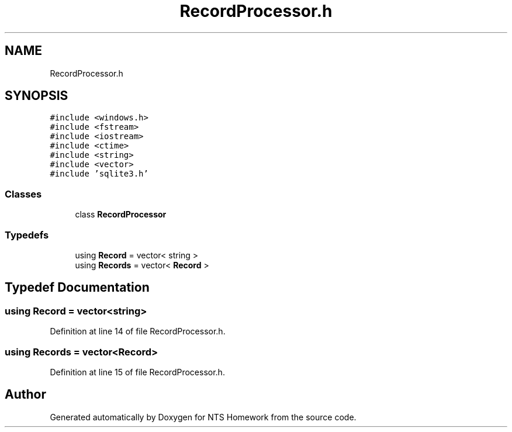 .TH "RecordProcessor.h" 3 "Mon Jan 22 2018" "Version 1.0" "NTS Homework" \" -*- nroff -*-
.ad l
.nh
.SH NAME
RecordProcessor.h
.SH SYNOPSIS
.br
.PP
\fC#include <windows\&.h>\fP
.br
\fC#include <fstream>\fP
.br
\fC#include <iostream>\fP
.br
\fC#include <ctime>\fP
.br
\fC#include <string>\fP
.br
\fC#include <vector>\fP
.br
\fC#include 'sqlite3\&.h'\fP
.br

.SS "Classes"

.in +1c
.ti -1c
.RI "class \fBRecordProcessor\fP"
.br
.in -1c
.SS "Typedefs"

.in +1c
.ti -1c
.RI "using \fBRecord\fP = vector< string >"
.br
.ti -1c
.RI "using \fBRecords\fP = vector< \fBRecord\fP >"
.br
.in -1c
.SH "Typedef Documentation"
.PP 
.SS "using \fBRecord\fP =  vector<string>"

.PP
Definition at line 14 of file RecordProcessor\&.h\&.
.SS "using \fBRecords\fP =  vector<\fBRecord\fP>"

.PP
Definition at line 15 of file RecordProcessor\&.h\&.
.SH "Author"
.PP 
Generated automatically by Doxygen for NTS Homework from the source code\&.
